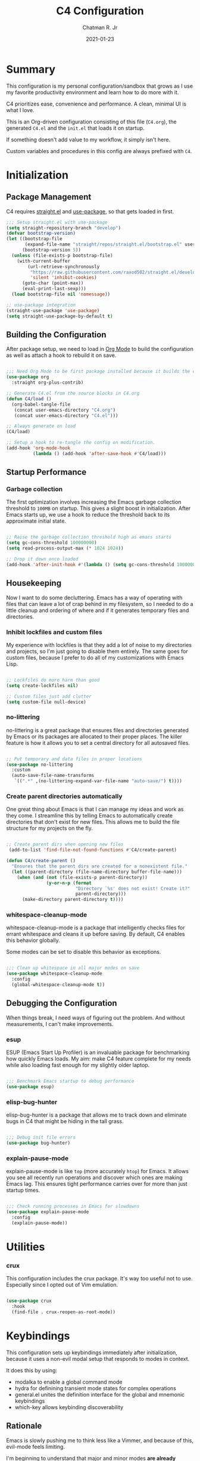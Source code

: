 #+TITLE: C4 Configuration
#+DATE: 2021-01-23
#+AUTHOR: Chatman R. Jr
:PROPERTIES:
:header-args: :mkdirp yes
:header-args:emacs-lisp: :tangle "./C4.el"
:END:

* Summary

This configuration is my personal configuration/sandbox that grows as I use my favorite productivity
environment and learn how to do more with it.

C4 prioritizes ease, convenience and performance. A clean, minimal UI is what I love.

This is an Org-driven configuration consisting of this file (=C4.org=), the generated =C4.el= and
the =init.el= that loads it on startup.

If something doesn't add value to my workflow, it simply isn't here.

Custom variables and procedures in this config are always prefixed with =C4=.

* Initialization
** Package Management

C4 requires [[https://github.com/raxod502/straight.el][straight.el]] and [[https://github.com/jwiegley/use-package][use-package]], so that gets loaded in first.

#+BEGIN_SRC emacs-lisp
  ;;; Setup straight.el with use-package
  (setq straight-repository-branch "develop")
  (defvar bootstrap-version)
  (let ((bootstrap-file
         (expand-file-name "straight/repos/straight.el/bootstrap.el" user-emacs-directory))
        (bootstrap-version 5))
    (unless (file-exists-p bootstrap-file)
      (with-current-buffer
          (url-retrieve-synchronously
           "https://raw.githubusercontent.com/raxod502/straight.el/develop/install.el"
           'silent 'inhibit-cookies)
        (goto-char (point-max))
        (eval-print-last-sexp)))
    (load bootstrap-file nil 'nomessage))

  ;; use-package integration
  (straight-use-package 'use-package)
  (setq straight-use-package-by-default t)

#+END_SRC

** Building the Configuration

After package setup, we need to load in [[https://orgmode.org][Org Mode]] to build the configuration as well as attach a hook
to rebuild it on save.

#+BEGIN_SRC emacs-lisp

  ;;; Need Org Mode to be first package installed because it builds the config.
  (use-package org
    :straight org-plus-contrib)

  ;; Generate C4.el from the source blocks in C4.org
  (defun C4/load ()
    (org-babel-tangle-file
     (concat user-emacs-directory "C4.org")
     (concat user-emacs-directory "C4.el")))

  ;; Always generate on load
  (C4/load)

  ;; Setup a hook to re-tangle the config on modification.
  (add-hook 'org-mode-hook
            (lambda () (add-hook 'after-save-hook #'C4/load)))

#+END_SRC

** Startup Performance
*** Garbage collection

The first optimization involves increasing the Emacs garbage collection threshold to =100MB= on
startup. This gives a slight boost in initialization. After Emacs starts up, we use a hook to reduce
the threshold back to its approximate initial state.

#+BEGIN_SRC emacs-lisp

  ;; Raise the garbage collection threshold high as emacs starts
  (setq gc-cons-threshold 100000000)
  (setq read-process-output-max (* 1024 1024))

  ;; Drop it down once loaded
  (add-hook 'after-init-hook #'(lambda () (setq gc-cons-threshold 1000000)))

#+END_SRC

** Housekeeping

Now I want to do some decluttering. Emacs has a way of operating with files that can leave a lot of
crap behind in my filesystem, so I needed to do a little cleanup and ordering of where and if it
generates temporary files and directories.

*** Inhibit lockfiles and custom files

My experience with lockfiles is that they add a lot of noise to my directories and projects, so I'm
just going to disable them entirely. The same goes for custom files, because I prefer to do all of
my customizations with Emacs Lisp.

#+BEGIN_SRC emacs-lisp

  ;; Lockfiles do more harm than good
  (setq create-lockfiles nil)

  ;; Custom files just add clutter
  (setq custom-file null-device)

#+END_SRC

*** no-littering

no-littering is a great package that ensures files and directories generated by Emacs or its
packages are allocated to their proper places. The killer feature is how it allows you to set a
central directory for all autosaved files.

#+BEGIN_SRC emacs-lisp

  ;; Put temporary and data files in proper locations
  (use-package no-littering
    :custom
    (auto-save-file-name-transforms
     `((".*" ,(no-littering-expand-var-file-name "auto-save/") t))))

#+END_SRC

*** Create parent directories automatically

One great thing about Emacs is that I can manage my ideas and work as they come. I streamline this
by telling Emacs to automatically create directories that don't exist for new files. This allows me
to build the file structure for my projects on the fly.

#+BEGIN_SRC emacs-lisp

  ;; Create parent dirs when opening new files
   (add-to-list 'find-file-not-found-functions #'C4/create-parent)

  (defun C4/create-parent ()
    "Ensures that the parent dirs are created for a nonexistent file."
    (let ((parent-directory (file-name-directory buffer-file-name)))
      (when (and (not (file-exists-p parent-directory))
                 (y-or-n-p (format
                            "Directory `%s' does not exist! Create it?"
                            parent-directory)))
        (make-directory parent-directory t))))

#+END_SRC

*** whitespace-cleanup-mode

whitespace-cleanup-mode is a package that intelligently checks files for errant whitespace and
cleans it up before saving. By default, C4 enables this behavior globally.

Some modes can be set to disable this behavior as exceptions.

#+BEGIN_SRC emacs-lisp

  ;;; Clean up whitespace in all major modes on save
  (use-package whitespace-cleanup-mode
    :config
    (global-whitespace-cleanup-mode t))

#+END_SRC

** Debugging the Configuration

When things break, I need ways of figuring out the problem. And without measurements, I can't make
improvements.

*** esup

ESUP (Emacs Start Up Profiler) is an invaluable package for benchmarking how quickly Emacs loads. My
aim: make C4 feature complete for my needs while also loading fast enough for my slightly older laptop.

#+BEGIN_SRC emacs-lisp

  ;;; Benchmark Emacs startup to debug performance
  (use-package esup)

#+END_SRC

*** elisp-bug-hunter

elisp-bug-hunter is a package that allows me to track down and eliminate bugs in C4 that might be
hiding in the tall grass.

#+BEGIN_SRC emacs-lisp

  ;;; Debug init file errors
  (use-package bug-hunter)

#+END_SRC

*** explain-pause-mode

explain-pause-mode is like =top= (more accurately =htop=) for Emacs. It allows you see all recently
run operations and discover which ones are making Emacs lag. This ensures tight performance carries
over for more than just startup times.

#+BEGIN_SRC emacs-lisp

  ;;; Check running processes in Emacs for slowdowns
  (use-package explain-pause-mode
    :config
    (explain-pause-mode))

#+END_SRC

* Utilities
*** crux

This configuration includes the crux package. It's way too useful not to use. Especially since I
opted out of Vim emulation.

#+BEGIN_SRC emacs-lisp

  (use-package crux
    :hook
    (find-file . crux-reopen-as-root-mode))

#+END_SRC

* Keybindings

This configuration sets up keybindings immediately after initialization, because it uses a non-evil
modal setup that responds to modes in context.

It does this by using:

+ modalka to enable a global command mode
+ hydra for definining transient mode states for complex operations
+ general.el unites the definition interface for the global and mnemonic keybindings
+ which-key allows keybinding discoverability

** Rationale

Emacs is slowly pushing me to think less like a Vimmer, and because of this, evil-mode feels limiting.

I'm beginning to understand that major and minor modes *are already contextual* and it makes the
most sense to define keybindings in Emacs according to which modes are /active/ in a buffer rather
than by toggling arbitrary states.

** Making bindings discoverable

which-key provides an interface for discovering keybindings in Emacs. Both built-in and user
defined. It's absolutely essential since I'm building an entirely custom modal setup and can't keep
it all in my head.

#+BEGIN_SRC emacs-lisp

  ;;; Setup which-key for keybinding discoverability
  (use-package which-key
    :custom
    (which-key-idle-delay 1.5)
    :config
    (which-key-mode))

#+END_SRC

** Command Mode

Command Mode is a global modal state for quickly issuing commands to Emacs via a set of mnemonic conventions.

#+BEGIN_QUOTE
If you're not using EXWM, make sure you remove that last hook.
#+END_QUOTE

*** Initialization

#+BEGIN_SRC emacs-lisp

  ;;; Command mode initialization
  (use-package modalka
    :commands modalka-mode
    :hook
    (text-mode . modalka-mode)
    (prog-mode . modalka-mode)
    (exwm-mode . modalka-mode))

#+END_SRC

*** Setup

#+BEGIN_SRC emacs-lisp

  ;;; Command mode setup
  (use-package general
    :config
    ;; Unbind C-SPC and rebind it to toggle Command Mode
    (global-unset-key (kbd "C-SPC"))
    (general-def "C-SPC" 'modalka-mode)

    ;; Create a global definitiion key for non-prefixed Command Mode actions
    (general-create-definer C4/global-key-def
      :keymaps 'modalka-mode-map)

    ;; Create a mnemonic leader key under Command Mode
    (general-create-definer C4/leader-key-def
      :keymaps 'modalka-mode-map
      :prefix "SPC"
      :global-prefix [\s-SPC])

    ;; Command mode universals
    (C4/global-key-def
      "." '(repeat :wk "repeat last command")
      ">" '(consult-complex-command :wk "repeat command history")
      "RET" '(modalka-mode :wk "insert text"))

    ;; Command mode navigation
    (C4/global-key-def
      "w" '(scroll-down-command :wk "scroll up the buffer")
      "W" '(beginning-of-buffer :wk "jump point to beginning of buffer")
      "s" '(scroll-up-command :wk "scroll down the buffer")
      "S" '(end-of-buffer :wk "jump point to end of buffer")
      "a" '(beginning-of-line-text :wk "jump point to beginning of line")
      "A" '(beginning-of-line :wk "jump point to beginning of line [absolute]")
      "d" '(end-of-line :wk "jump point to end of line")
      "i" '(previous-logical-line :wk "previous line")
      "k" '(next-logical-line :wk "next line")
      "j" '(backward-char :wk "previous char")
      "l" '(forward-char :wk "next char")
      "h" '(backward-word :wk "jump point to previous word")
      ";" '(forward-word :wk "jump point to next word")))

  ;;; Setup transient mode-ish states
  (use-package hydra)

#+END_SRC

*** Mnemonics

The C4 mnemonic keybindings all share =SPC= as a prefix and =s-SPC= to issue these keybindings
globally (as in X applications when using EXWM).

I create a few global commands under Command Mode, and then the rest are encapsulated in domains of
influence. The mnemonic keybinding style is heavily inspired by Doom Emacs and represent those
commands I use all the time.

Some of the commands will trigger a transient state with its own local keybindings.

Now, the global commands:

#+BEGIN_SRC emacs-lisp

  (C4/leader-key-def
    "'" '(vterm :wk "open terminal from current dir")
    "SPC" '(universal-argument :wk "command modifier"))

#+END_SRC

Now we can open a terminal from anywhere, prefix our mnemonic commands to modify them, and
immediately quit an errant keystroke.

**** Buffer (=b=)

This domain wraps all commands that affect buffers Lowercase bindings affect only the current
buffer, uppercase bindings affect /all/ active buffers or modify a buffer-local command.

#+BEGIN_SRC emacs-lisp

  (C4/leader-key-def
    "b" '(:ignore t :wk "buffer")
    "bb" '(consult-buffer :wk "switch")
    "bB" '(consult-buffer-other-window :wk "switch other window")
    "bd" '(kill-current-buffer :wk "kill")
    "bD" '(kill-some-buffers :wk "kill multiple")
    "bn" '(:ignore t :wk "narrow")
    "bnn" '(widen :wk "reset")
    "bnd" '(narrow-to-defun :wk "to defun")
    "bnp" '(narrow-to-page :wk "to page")
    "bnr" '(narrow-to-region :wk "to region")
    "bk" '(kill-current-buffer :wk "kill")
    "bK" '(kill-some-buffers :wk "kill multiple")
    "bs" '(:ignore t :wk "search")
    "bss" '(ctrlf-forward-literal :wk "forward literal")
    "bsS" '(ctrlf-backward-literal :wk "backward literal")
    "bsf" '(ctrlf-forward-fuzzy :wk "forward fuzzy")
    "bsF" '(ctrlf-backward-fuzzy :wk "backward fuzzy")
    "bsr" '(ctrlf-forward-regexp :wk "forward regexp")
    "bsR" '(ctrlf-backward-regexp :wk "backward regexp")
    "bw" '(save-buffer :wk "write")
    "bW" '(save-some-buffers :wk "write modified"))

#+END_SRC

**** Config (=c=)

This domain wraps all commands that make it easier to work with my configuration itself. This
includes quickly opening my config, debugging, and reloading my config.

In addition, I define bindings that make it easier to evaluate expressions, defuns and regions in
place as I try out new settings.

#+BEGIN_SRC emacs-lisp

  (C4/leader-key-def
   "c" '(:ignore t :wk "C4 config")
   "cc" '(C4/open-config :wk "open")
   "cd" '(:ignore t :wk "debug")
   "cdd" '(C4/esup-init :wk "startup")
   "cde" '(C4/bug-hunter-init :wk "errors")
   "cdp" '(explain-pause-top :wk "processes")
   "cr" '(C4/reload-config :wk "reload")
   "ce" '(:ignore t :wk "eval")
   "cee" '(eval-last-sexp :wk "S-exp")
   "ceb" '(eval-buffer :wk "buffer")
   "ced" '(eval-defun :wk "defun")
   "cer" '(eval-region :wk "region"))

  (defun C4/generated-conf ()
    (concat user-emacs-directory "C4.el"))

  (defun C4/esup-init ()
    "Profiles the correct init file"
    (interactive)
    (esup (C4/generated-conf)))

  (defun C4/bug-hunter-init ()
    "Debugs the correct init file"
    (interactive)
    (bug-hunter-file (C4/generated-conf)))

  (defun C4/open-config ()
    "Open files in config directory."
    (interactive)
    (find-file (concat user-emacs-directory "C4.org")))

  (defun C4/reload-config ()
    "Reloads the config in place."
    (interactive)
    (load-file (C4/generated-conf)))

#+END_SRC

**** File (=f=)

This domain wraps all commands that affect the filesystem. It includes finding and renaming files.

#+BEGIN_SRC emacs-lisp

  (C4/leader-key-def
    "f" '(:ignore t :wk "file")
    "ff" '(find-file :wk "find")
    "fx" '(crux-create-scratch-buffer :wk "scratchpad")
    "fr" '(crux-rename-file-and-buffer :wk "rename"))

#+END_SRC

**** Help (=h=)

This domain wraps all commands that query Emacs for help about its functionality. It also allows me
to quickly bring up the Emacs manual for browsing.

#+BEGIN_SRC emacs-lisp

  (C4/leader-key-def
   "h" '(:ignore t :wk "help")
   "ha" '(consult-apropos :wk "apropos")
   "hf" '(describe-function :wk "function")
   "hF" '(describe-face :wk "face")
   "hc" '(helpful-command :wk "command")
   "hv" '(describe-variable :wk "variable")
   "hk" '(helpful-key :wk "keybinding")
   "hs" '(helpful-at-point :wk "symbol at point")
   "hm" '(info-emacs-manual :wk "Emacs"))

#+END_SRC

**** Org (=o=)

This domain wraps all commands that affect Org Mode. They allow me to view my agenda, schedule dates
and deadlines for todo items, evaluate source blocks and tangle on demand.

In addition, it binds some commands local to Org buffers like capturing and refiling.

#+BEGIN_SRC emacs-lisp

  (C4/leader-key-def
    "o" '(:ignore t :wk "org")
    "oa" '(:ignore t :wk "agenda")
    "oaa" '(org-agenda-list :wk "weekly")
    "oaf" '(org-agenda :wk "full")
    "oat" '(org-set-tags-command :wk "tags")
    "ob" '(:ignore t :wk "buffer")
    "obb" '(org-insert-link :wk "link")
    "obc" '(org-capture :wk "capture")
    "obn" '(:ignore t :wk "narrow")
    "obnn" '(org-toggle-narrow-to-subtree :wk "subtree")
    "obnb" '(org-narrow-to-block :wk "block")
    "obne" '(org-narrow-to-element :wk "element")
    "obr" '(org-refile :wk "refile")
    "obs" '(C4/org-trek/body t :wk "search")
    "od" '(:ignore t :wk "date")
    "odd" '(org-deadline :wk "deadline")
    "ods" '(org-schedule :wk "schedule")
    "os" '(:ignore t :wk "special")
    "oss" '(org-edit-special :wk "edit")
    "osx" '(org-edit-src-exit :wk "exit with edits")
    "osX" '(org-edit-src-abort :wk "exit without edits")
    "ose" '(org-babel-execute-src-block :wk "execute")
    "ost" '(org-babel-tangle :wk "tangle"))

  (defhydra C4/org-trek (:timeout 10)
    "A transient mode to logically traverse an Org file."
    ("s" org-babel-next-src-block "next source block")
    ("S" org-babel-previous-src-block "previous source block")
    ("h" org-forward-heading-same-level "next heading at current level")
    ("H" org-backward-heading-same-level "previous heading at current level")
    ("v" org-next-visible-heading "next visible heading")
    ("V" org-previous-visible-heading "previous visible heading")
    ("RET" nil "exit" :exit t))

#+END_SRC

**** Project (=p=)

This domain wraps all commands that affect git project management.

I set it up to navigate projects, find files within my active ones, switch between them, and provide
a powerful git interface for managing them.

The dependencies:

+ projecile: feature rich project management for Emacs
+ magit: probably the last git workflow I'll ever need
+ forge: superior integration with Git forges (GitHub, Gitlab) to manage remote repos

#+BEGIN_SRC emacs-lisp

  (C4/leader-key-def
   "p" '(:ignore t :wk "project")
   "p'" '(projectile-run-vterm :wk "open terminal")
   "pp" '(projectile-switch-project :wk "switch")
   "pf" '(projectile-find-file :wk "find file")
   "pg" '(:ignore t :wk "git")
   "pgg" '(magit-status :wk "status")
   "pgc" '(magit-commit :wk "commit")
   "pgd" '(magit-diff :wk "diff")
   "pgf" '(:ignore t :wk "forge")
   "pgff" '(forge-pull :wk "pull")
   "pgfF" '(forge-fork :wk "fork repo")
   "pgfi" '(forge-list-issues :wk "issues")
   "pgfI" '(forge-create-issue :wk "create issue")
   "pgi" '(magit-init :wk "init")
   "pgp" '(magit-push :wk "push")
   "pgP" '(magit-pull :wk "pull")
   "pgr" '(magit-remote :wk "remote")
   "pgs" '(magit-stage :wk "stage")
   "pgS" '(magit-stage-file :wk "stage file")
   "ps" '(consult-ripgrep :wk "search"))

#+END_SRC

**** Session (=q=)

This domain wraps commands that affect Emacs sessions

#+BEGIN_SRC emacs-lisp

  (C4/leader-key-def
    "q" '(:ignore t :wk "session")
    "qq" '(save-buffers-kill-emacs :wk "quit")
    "qQ" '(kill-emacs :wk "really quit"))

#+END_SRC

**** Toggle (=t=)

This domain wraps commands that can be toggled. It allows me to switch variants of the main theme on
the fly and scale text. It also triggers writeroom-mode in document major modes.

#+BEGIN_SRC emacs-lisp

  (C4/leader-key-def
    "t" '(:ignore t :wk "toggle")
    "tt" '(C4/theme-switcher/body :wk "theme")
    "ts" '(C4/text-scale/body :wk "scale text")
    "tz" '(darkroom-tentative-mode :wk "zen mode"))

  (defhydra C4/theme-switcher ()
    "Select a variant from main C4 themes"
    ("d" C4/light "day variant")
    ("n" C4/dark "night variant")
    ("f" C4/black "focus variant")
    ("RET" nil "exit" :exit t))

  (defun C4/light ()
    "Clap on!"
    (interactive)
    (load-theme 'minimal-light t)
    (set-face-attribute 'org-hide nil :foreground "white")
    (sml/apply-theme 'light))

  (defun C4/dark ()
    "Dimmer switch!"
    (interactive)
    (load-theme 'minimal t)
    (set-face-attribute 'org-hide nil :foreground "gray10")
    (sml/apply-theme 'dark))

  (defun C4/black ()
    "Clap off!"
    (interactive)
    (load-theme 'minimal-black t)
    (set-face-attribute 'org-hide nil :foreground "black")
    (sml/apply-theme 'dark))

  (defhydra C4/text-scale (:timeout 4)
    "Interactively scale text"
    ("+" text-scale-increase "inc")
    ("-" text-scale-decrease "dec")
    ("RET" nil "exit" :exit t))

#+END_SRC

**** Window (=w=)

This domain wraps all commands that affect windows.

Windows in Emacs can be split, moved, and closed when not needed.

This marks one of the biggest differences between Vim and Emacs: windows are /views/. Buffers in
Emacs are detached from windows and are not killed when a window closes. They persist in the
background until called into another window.

Their state is preserved.

#+BEGIN_QUOTE
C4 is built to center Emacs as the driver of my entire desktop computing experience. At this point,
Emacs largely /is/ my workstation.

So this domain includes bindings for manipulating X windows served by EXWM.

If you use this configuration and find you don't want or need Emacs to be your window manager, you
can remove the desktop bindings and the environment configuration.

Everything will still work in standalone Emacs instances. If it doesn't, please submit an issue.
#+END_QUOTE

#+BEGIN_SRC emacs-lisp

  (C4/leader-key-def
   "w" '(:ignore t :wk "window")
   "ww" '(other-window :wk "cycle windows")
   "wc" '(delete-window :wk "close")
   "wC" '(delete-other-windows :wk "fill frame")
   "wd" '(:ignore t :wk "desktop")
   "wdf" '(exwm-floating-toggle-floating :wk "floating")
   "wdF" '(exwm-layout-toggle-fullscreen :wk "fullscreen")
   "wdk" '(exwm-layout-toggle-keyboard :wk "keyboard mode")
   "wdm" '(exwm-layout-toggle-mode-line :wk "mode line")
   "wdM" '(exwm-layout-toggle-minibuffer :wk "minibuffer")
   "wn" '(:ignore t :wk "navigator")
   "wnn" '(C4/window-commander/body :wk "interactive")
   "wni" '(windmove-up :wk "jump up")
   "wnI" '(windmove-swap-states-up "swap up")
   "wnk" '(windmove-down :wk "jump down")
   "wnK" '(windmove-swap-states-down :wk "swap down")
   "wnj" '(windmove-left :wk "jump left")
   "wnJ" '(windmove-swap-states-left :wk "swap left")
   "wnl" '(windmove-right :wk "jump right")
   "wnL" '(windmove-swap-states-right :wk "swap right")
   "wnw" '(windmove-display-up :wk "open next window above")
   "wnW" '(windmove-delete-up :wk "close window above")
   "wns" '(windmove-display-down :wk "open next window below")
   "wnS" '(windmove-delete-down :wk "close window below")
   "wna" '(windmove-display-left :wk "open next window left")
   "wnA" '(windmove-delete-left :wk "close window to left")
   "wnd" '(windmove-display-right :wk "open next window right")
   "wnD" '(windmove-delete-right :wk "close window to right")
   "wo" '(:ignore t :wk "open")
   "woo" '(consult-buffer-other-window :wk "buffer")
   "wof" '(find-file-other-window :wk "file")
   "wod" '(counsel-linux-app :wk "desktop app")
   "ws" '(:ignore t :wk "split")
   "wss" '(split-window-below :wk "horizontal")
   "wsS" '(split-window-right :wk "vertical"))

  (defhydra C4/window-commander (:timeout 10)
    "Interactive window navigation"
    ("SPC" other-window "cycle")
    ("c" delete-window "close")
    ("C" delete-other-windows "fill frame")
    ("i" windmove-up "jump up")
    ("I" windmove-swap-states-up "swap up")
    ("k" windmove-down "jump down")
    ("K" windmove-swap-states-down "swap down")
    ("j" windmove-left "jump left")
    ("J" windmove-swap-states-left "swap left")
    ("l" windmove-right "jump right")
    ("L" windmove-swap-states-right "swap right")
    ("w" windmove-display-up "open next above")
    ("W" windmove-delete-up "close above")
    ("s" windmove-display-down "open next below")
    ("S" windmove-delete-down "close below")
    ("a" windmove-display-left "open next to left")
    ("A" windmove-delete-left "close left")
    ("d" windmove-display-right "open next to right")
    ("D" windmove-delete-right "close right")
    ("RET" nil "exit" :exit t))

#+END_SRC

* Defaults

Now that my keybindings are set the way I want them, I start working out the look and feel of my
workspace as well as establish some global settings.

#+BEGIN_SRC emacs-lisp

  (setq-default cursor-type 'bar) ; default cursor as bar
  (setq-default frame-title-format '("%b")) ; window title is the buffer name

  (setq linum-format "%4d ") ; line number format
  (column-number-mode 1) ; set column number display
  (show-paren-mode 1) ; show closing parens by default

  (menu-bar-mode -1) ; disable the menubar
  (scroll-bar-mode -1) ; disable visible scroll bar
  (tool-bar-mode -1) ; disable toolbar
  (tooltip-mode -1) ; disable tooltips
  (set-fringe-mode 8) ; allow some space

  (setq inhibit-startup-message t) ; inhibit startup message
  (setq initial-scratch-message "") ; no scratch message
  (setq initial-major-mode 'text-mode)
  (setq visible-bell t)             ; enable visual bell
  (global-auto-revert-mode t) ; autosave buffer on file change
  (delete-selection-mode 1) ; Selected text will be overwritten on typing
  (fset 'yes-or-no-p 'y-or-n-p) ; convert "yes" or "no" confirms to "y" and "n"

  ;; Show line numbers in programming modes
  (add-hook 'prog-mode-hook
            (if (and (fboundp 'display-line-numbers-mode) (display-graphic-p))
                #'display-line-numbers-mode
              #'linum-mode))


  ;; Disable for document and terminal modes
  (dolist (mode '(
      org-mode-hook
      term-mode-hook
      shell-mode-hook
      treemacs-mode-hook
      vterm-mode
      eshell-mode-hook))
    (add-hook mode (lambda () (display-line-numbers-mode 0))))

  ;; Make some icons available
  (use-package all-the-icons)

#+END_SRC

** User Identity

#+BEGIN_SRC emacs-lisp

  ;;; Set full name and email address
  (setq user-full-name "Chatman R. Jr")
  (setq user-mail-address "crjr.code@protonmail.com")

#+END_SRC

** Faces

Faces in Emacs allow you to change how it looks. In fact, an Emacs theme is simply a user-defined
package of face customizations.

*** Typography

The typography of C4 is entirely based on Input. I use an assortment of weights, styles, and widths
to get exactly the effect I want.

#+BEGIN_SRC emacs-lisp

  ;;; Set some variables for my settings and styles
  (setq C4/font "Input Sans-13")
  (setq C4/font-bold "Input Serif Condensed-13")
  (setq C4/font-italic "Input Serif Narrow-13:extra-light:italic")

  (setq C4/document-font "Input Serif-13")
  (setq C4/terminal-font "Input Mono-13")

  ;;; By default, use Input Sans family at 13px
  (set-face-attribute 'default nil :font C4/font)
  (set-face-attribute 'bold nil :font C4/font-bold)
  (set-face-attribute 'italic nil :font C4/font-italic)
  (set-face-attribute 'bold-italic nil :inherit 'bold)

  ;;; Code font is the same as UI font
  (set-face-attribute 'fixed-pitch nil :font C4/font)

  ;;; Set default document font as Input Serif family at 13px
  (set-face-attribute 'variable-pitch nil :font C4/document-font)

  ;;; Set default terminal font as Input Mono family at 13px
  (set-face-attribute 'term nil :font C4/terminal-font)

  ;;; Some Org Mode adjustments
  (set-face-attribute 'org-document-title nil :weight 'bold :inherit 'fixed-pitch)
  (set-face-attribute 'org-document-info nil :inherit 'org-document-title)

  (set-face-attribute 'org-level-1 nil :height 1.8 :weight 'bold :inherit 'fixed-pitch)
  (set-face-attribute 'org-level-2 nil :height 1.6 :inherit 'fixed-pitch)
  (set-face-attribute 'org-level-3 nil :height 1.4 :inherit 'fixed-pitch)
  (set-face-attribute 'org-level-4 nil :height 1.2 :weight 'light :inherit 'fixed-pitch)
  (set-face-attribute 'org-level-5 nil :height 1.0 :inherit 'fixed-pitch)
  (set-face-attribute 'org-level-6 nil :height 0.8 :inherit 'fixed-pitch)

  (set-face-attribute 'org-code nil :inherit '(shadow fixed-pitch))
  (set-face-attribute 'org-verbatim nil :inherit '(shadow fixed-pitch))
  (set-face-attribute 'org-block nil :inherit 'fixed-pitch)
  (set-face-attribute 'org-block-begin-line nil :weight 'normal :inherit '(shadow fixed-pitch))
  (set-face-attribute 'org-block-end-line nil :weight 'normal :inherit '(shadow fixed-pitch))
  (set-face-attribute 'org-property-value nil :inherit 'fixed-pitch)
  (set-face-attribute 'org-table nil :inherit 'fixed-pitch)
  (set-face-attribute 'org-document-info-keyword nil :weight 'bold :inherit '(fixed-pitch font-lock-keyword-face))
  (set-face-attribute 'org-drawer nil :inherit 'org-document-info-keyword)
  (set-face-attribute 'org-special-keyword nil :inherit 'org-document-info-keyword)

#+END_SRC

**** unicode-fonts

     This is a useful package for configuring Unicode for Emacs.

#+BEGIN_SRC emacs-lisp

      ;;; Add extended unicode support
      (use-package unicode-fonts
        :config
        (unicode-fonts-setup))

#+END_SRC

*** UI

I also make some adjustments to the UI faces. Mainly to clean it up.

#+BEGIN_SRC emacs-lisp

  ;;; Disable the fringe background
  (set-face-attribute 'fringe nil
                      :background nil)

#+END_SRC

** Theme

C4 includes the minimal-theme collection by default to promote a clean interface and just enough
syntax highlighting.

#+BEGIN_SRC emacs-lisp

  ;;; Include and load minimal-theme collection
  (use-package minimal-theme)

  ;; Light theme loaded and enabled by default
  (load-theme 'minimal-light t)

  ;; Dark variants load but not wait for toggling
  (load-theme 'minimal t t)
  (load-theme 'minimal-black t t)

#+END_SRC

** Enhancements

Now I'll add some improvements to my baseline experience.

*** smart-mode-line

smart-mode-line is the lightest mode line package I have used so far. It's perfect for me, because I
really have no need for anything but basic information about the buffer and slight customizations.

#+BEGIN_SRC emacs-lisp

  (use-package smart-mode-line
    :init
    (setq sml/theme 'light)
    (setq sml/no-confirm-load-theme t)
    (setq sml/name-width '(16 . 32))
    (setq sml/mode-width 'full)
    (setq rm-blacklist nil)
    (setq rm-whitelist '("↑"))
    :config
    (sml/setup)
    (add-to-list 'sml/replacer-regexp-list '("^~/.config/emacs/" ":Emacs:") t)
    (add-to-list 'sml/replacer-regexp-list '("^~/Workbench/" ":Code:") t)
    (add-to-list 'sml/replacer-regexp-list '("^~/Org/" ":Org:") t))

#+END_SRC

*** helpful

Helpful provides better help documentation for the many description functions in Emacs. It also
includes its own extremely /helpful/ utilities like checking a symbol at its point.

#+BEGIN_SRC emacs-lisp

  ;;; Help documentation enhancement
  (use-package helpful)

#+END_SRC

*** editorconfig

Editorconfig is a utility that normalizes basic syntax considerations for file types across editors. It ensures
you only have to maintain one file to have a solid base for editing plain text and programming source
languages.

First, install the plugin for Emacs.

#+BEGIN_SRC emacs-lisp

  ;;; Universal editor settings
  (use-package editorconfig
    :config
    (editorconfig-mode 1))

#+END_SRC

Then set some basic options. These are the ones I use:

#+BEGIN_SRC editorconfig-conf :tangle "~/.editorconfig"
  # Environment-wide editorconfig
  root = true

  [*]
  charset = utf-8
  indent_style = space
  indent_size = 2
  max_line_length = 80
  insert_final_newline = true
  trim_trailing_whitespace = true

  [*.md]
  trim_trailing_whitespace = false

  [*.{cmd,bat}]
  end_of_line = crlf

  [*.sh]
  end_of_line = lf

  # Documents
  [*.{md,markdown,org}]
  max_line_length = 100
#+END_SRC

*** vterm

The vterm package provide libvterm emulation to Emacs. This means that terminals opened in Emacs
will mirror my actual shell configuration.

I could use a lighter terminal enhancement package, but since Emacs is also my window manager, it
makes sense to have a rich terminal package instead of opening an external terminal emulator.

#+BEGIN_SRC emacs-lisp

  ;;; Rich terminal experience
  (use-package vterm)

#+END_SRC

** Search and Lookup

This section documents a special category of enhancements for finding and jumping to things in
Emacs. Popular packages to set this up include the ivy and helm ecosystems, but I decided to look at
some of the lighter, newer packages that augment built-in functionality instead.

*** selectrum

Selectrum is an Ido, Icomplete drop in enhancement. It provides basic, clean minibuffer completion
on its own, but its powers are boosted by the remaining packages.

#+BEGIN_SRC emacs-lisp

  ;;; Better minibuffer completion
  (use-package selectrum
    :config
    (selectrum-mode 1))

#+END_SRC

*** prescient

Prescient builds a store of my most used commands and queries and places them first. So I
have quick access to candidates for keybindings.

#+BEGIN_SRC emacs-lisp

  ;;; Remember frequently used commands and queries
  (use-package selectrum-prescient
    :after selectrum
    :config
    (selectrum-prescient-mode 1)
    (prescient-persist-mode 1))

#+END_SRC

*** orderless

Orderless allows you to enter your minibuffer queries as partial characters or strings. This means I
don't have to know the whole, proper name of something to find it in Emacs.

#+BEGIN_SRC emacs-lisp

  ;;; Partial completion queries support
  (use-package orderless
    :init
    (icomplete-mode)
    :custom
    (completion-styles '(orderless)))

 #+END_SRC

*** consult

#+BEGIN_SRC emacs-lisp

  ;;; Better search utilities
  (use-package consult
    :init
    (defun find-fd (&optional dir initial)
      (interactive "P")
      (let ((consult-find-command "fd --color=never --full-path ARG OPTS"))
        (consult-find dir initial)))
    (advice-add #'register-preview :override #'consult-register-window)
    :custom
    (register-preview-delay 0)
    (register-preview-function #'consult-register-window)
    (consult-narrow-key "<"))

#+END_SRC

*** embark

Embark provides an interface for performing actions in minibuffers. I'm not doing much with it yet,
but it's still there when I do need it.

#+BEGIN_SRC emacs-lisp

  ;;; An interface for minibuffer actions
  (use-package embark-consult
    :after (embark consult)
    :demand t
    :hook
    (embark-collect-mode . embark-consult-preview-minor-mode))

#+END_SRC

*** marginalia

Marginalia is a consult enhancement package that includes useful supplemental information in lookup
operations. For example: showing the docstring for interactive commands or the current styling of a face.

#+BEGIN_SRC emacs-lisp

  ;;; Adds annotations to minibuffer interfaces
  (use-package marginalia
    :after consult
    :init
    (marginalia-mode)
    (advice-add #'marginalia-cycle :after
                (lambda () (when (bound-and-true-p selectrum-mode)
                             (selectrum-exhibit))))
    (setq marginalia-annotators
          '(marginalia-annotators-heavy marginalia-annotators-light)))

#+END_SRC

*** ctrlf

I love this package.

CTRLF allows me to find anything—and I mean anything in a buffer. Most describe it as a drop-in
Swiper replacement, but it's much more than that.

For one, I like how it doesn't populate the query results with false positives. I also like how it
doesn't assume I need to see /all/ the query results right away. I can jump through them and keep
narrowing the search until there's only one result: the correct one.

#+BEGIN_SRC emacs-lisp

  ;;; Incremental search interface similar to web browsers
  (use-package ctrlf
        :config
        (ctrlf-mode 1))

#+END_SRC

* Projects
** User Settings

Now, I need to set up Emacs for my preferred project flow. To make configuration a little easier,
I'm going to define some variables for my root project path and my GitHub username.

#+BEGIN_SRC emacs-lisp

  ;;; Set variables for my root project directory and GitHub username
  (setq C4/project-root "~/Code")
  (setq C4/gh-user "cr-jr")

#+END_SRC

** Management

Project management in my configuration is handled by projectile, the best-in-class package for efficently
working with projects under version control.

#+BEGIN_SRC emacs-lisp

  (use-package projectile
      :config
      (projectile-mode)
      :custom
      (projectile-project-search-path C4/project-root)
      (projectile-sort-order 'recently-active)
      (projectile-switch-project-action #'projectile-dired)
      :bind-keymap
      ("C-c p" . projectile-command-map))

#+END_SRC

** Version Control

My workflow is Git and GitHub driven so the packages configured here reflect that.

*** magit

Magit is probably the last Git repo manager I'll ever need. That's how good it is.

#+BEGIN_SRC emacs-lisp

  ;;; Magical Git management
  (use-package magit
    :commands (magit magit-status)
    :custom
    (magit-completing-read-function #'selectrum-completing-read)
    (magit-display-buffer-function #'magit-display-buffer-same-window-except-diff-v1))

#+END_SRC

*** forge

Forge is a magit extension that integrates Git forges (GitHub, Gitlab) into the magit interface and flow.

It allows complete remote repo management from right in Emacs. Including *handling issues and pull requests*.

#+BEGIN_QUOTE
Be aware that none of this configuration will work unless forge can hook into a personal access token from the
GitHub account defined by  =C4/gh-user=.
#+END_QUOTE

#+BEGIN_SRC emacs-lisp

  ;;; A Magit extension to manage Git forges (GitHub, GitLab) from Magit
  (use-package forge
      :after magit
      :custom
      (auth-sources '("~/.authinfo"))
      :config
      (ghub-request "GET" "/user" nil
        :forge 'github
        :host "api.github.com"
        :username C4/gh-user
        :auth 'forge))

#+END_SRC

*** diff-hl

The final ingredient is diff-hl: a package that shows whether a file under version control has additions,
modifications or deletions since the last commit.

#+BEGIN_SRC emacs-lisp

  ;;; Show how files have changed between commits
  (use-package diff-hl
    :after magit
    :hook
    (magit-pre-refresh . diff-hl-magit-pre-refresh)
    (magit-post-refresh . diff-hl-magit-post-refresh)
    :config
    (global-diff-hl-mode 1))

#+END_SRC

* Programming Modes

The richer programming experience offered by Emacs and the lovely ecosystem of community packages was a huge
part of why I switched over from Vim after nearly a decade of use. It requires a bit of setup, but now I have a
development workstation I can grow with and easily expand.

I looked around for packages that set a solid base for programming in general before I started looking for
language-specific support. That way each language I use gets a good starting point from which I can selectively
improve the workflow as needed.

** Parsing

Somewhat unconventional from other configurations is my inclusion of the tree-sitter package for Emacs. I
include it not just for the faster granular highlighting, but also because it allows me to /query/ syntax
definitions in supported source code.

While this would be a curiosity for most developers, it's a boon for developers thinking about creating new
programming languages or external *DSLs*. This is a space I've started to explore in my work, so in it goes.

Oh, and having a full AST I can customize with faces in Emacs means I can implement a lightweight form of
*semantic highlighting* for the programming languages I use and create.

As a bonus, some of the languages I use most come with support out of the box.

#+BEGIN_SRC emacs-lisp

  ;;; A full on parser in Emacs with highlighting definitions
  (use-package tree-sitter
    :config
    (global-tree-sitter-mode 1))

  ;; A collection of supported tree-sitter languages
  (use-package tree-sitter-langs
    :after tree-sitter)

#+END_SRC

** Syntax Highlighting

This section contains packages with the aim of providing a little more contextual highlighting to programming
modes. Since I use a default theme that doesn't make a lot of assumptions about how I want my code
highlighted, it means I can judiciously add syntax information that actually helps rather than creates noise.

*** Faces

    I'm going to adjust some of the faces provided by tree-sitter now.

#+BEGIN_SRC emacs-lisp

  ;;; Set comment face
  (set-face-attribute 'font-lock-comment-face nil :weight 'light :inherit 'italic)
  (set-face-attribute 'tree-sitter-hl-face:comment nil :inherit 'font-lock-comment-face)

  ;;; Set keyword face
  (set-face-attribute 'font-lock-keyword-face nil :inherit 'bold)
  (set-face-attribute 'font-lock-constant-face nil :inherit 'bold)
  (set-face-attribute 'font-lock-builtin-face nil :inherit 'bold)

#+END_SRC

*** rainbow-delimiters

This package is incredibly helpful in keeping track of how many levels deep I am in a complex LISP s-exp and it
helps a little in other ways, too

#+BEGIN_SRC emacs-lisp

  ;;; When I'm knee deep in parens
  (use-package rainbow-delimiters
      :hook (prog-mode . rainbow-delimiters-mode))

#+END_SRC

** Linting

C4 uses flycheck for code linting.

#+BEGIN_SRC emacs-lisp

  ;;; Code linting package that flies
  (use-package flycheck
      :hook (prog-mode . flycheck-mode))

#+END_SRC

** Formatting

C4 uses Aphleleia for code formating. It's a language-agnostic formatting package that allows the support of
new formatters as well.

#+BEGIN_SRC emacs-lisp

    ;;; Universal code formatting package
    (use-package apheleia
      :straight
      '(apheleia
        :host github
        :repo "raxod502/apheleia")
      :hook (prog-mode . apheleia-mode))

#+END_SRC

** Autocompletion

Autocompletion is included with Company with an interface provided by company-box.

#+BEGIN_SRC emacs-lisp

  ;;; Code autocomplete with Company
  (use-package company
    :hook (prog-mode . company-mode))

  ;;; A nice Company interface
  (use-package company-box
    :hook (company-mode . company-box-mode))

#+END_SRC

** Language Server Protocol

Language Server Protocol is /the/ killer feature of modern IDEs. The most significant contribution of VSCode
can be used in Emacs without much issue.

First, I'm setting it up for general use. Later, in the appropriate language's section, I add the enhancements.

#+BEGIN_SRC emacs-lisp

  ;;; Language Server Protocol package for rich IDE features
  (use-package lsp-mode
    :hook (prog-mode . lsp-deferred)
    :commands (lsp lsp-deferred))

  ;; UI enhancements for lsp-mode
  (use-package lsp-ui
    :after lsp-mode
    :commands lsp-ui-mode)

#+END_SRC

** Debugging

This configuration uses the Debug Adapter Protocol for supported languages while falling back to more
specialized debgugging packages for unsupported languages in their relevant sections.

#+BEGIN_SRC emacs-lisp

  ;;; The debugging complement to LSP
  (use-package dap-mode
    :hook
    (prog-mode . dap-mode)
    (dap-stopped . (lambda (arg) (call-interactively #'dap-hydra))))

#+END_SRC

** Language Support
*** TODO Lisp Family
*** TODO C
*** TODO Elixir
*** TODO Elm
*** TODO Factor
*** TODO Go
*** TODO Haskell
*** TODO JavaScript/TypeScript
*** TODO Julia
*** TODO Nim
*** TODO Prolog
*** TODO R
*** TODO Rust
*** TODO Web Dev
* Document Modes
** Spelling
** Grammar
** Dictionary & Thesaurus
** Format Support
*** Org

My main document mode is Org Mode. I use it for nearly everything, so it's extensively configured and includes
quite a few addons.

**** User Settings

First, I define some variables to make adjustments easier.

#+BEGIN_SRC emacs-lisp

  ;;; Variables for Org Mode configuration
  (setq C4/org-root-path "~/Documents/Org")
  (setq C4/org-agenda-files '("Tasks.org" "Projects.org"))

#+END_SRC

**** Configuration

To keep things clean in this section, I use the =noweb= property of Org-babel so I can define more complex
settings in their own section.

A lot of this setup was lifted directly from Emacs from Scratch and I'll customize it over time as my Org Mode
flow becomes more personal.

#+BEGIN_SRC emacs-lisp :noweb yes

  ;;; Org setup
  (use-package org
    :init
    (setq org-ellipsis " ↴")
    (setq org-directory C4/org-root-path)
    <<org-agenda>>
    <<org-templates>>
    <<org-literate>>
    :hook
    (org-mode . org-indent-mode)
    (org-mode . variable-pitch-mode)
    (org-mode . auto-fill-mode)
    :config
    (advice-add 'org-refile :after 'org-save-all-org-buffers))

#+END_SRC

***** Agenda

Now, I set up Org for task management.

#+NAME: org-agenda
#+BEGIN_SRC emacs-lisp :tangle no

  ;;; Org agenda flow
  (setq org-agenda-start-with-log-mode t)
  (setq org-log-done 'time)
  (setq org-log-into-drawer t)

  (setq org-agenda-files C4/org-agenda-files)

  (setq org-todo-keywords
        '((sequence "TODO(t)" "NEXT(n)" "|" "DONE(d!)")
          (sequence
           "BACKLOG(b)" "PLAN(p)" "READY(r)" "ACTIVE(a)" "REVIEW(v)"
           "WAIT(w@/!)" "HOLD(h)" "|" "COMPLETED(c)" "CANC(k@)")))

  (setq org-refile-targets
        '(("Archive.org" :maxlevel . 1)
          ("Tasks.org" :maxlevel . 1)))

  (setq org-tag-alist
        '((:startgroup)
          ("@product" . ?P)
          ("@experiment" . ?E)
          ("@resource" . ?R)
          ("@learning" . ?L)
          ("@teaching" . ?T)
          (:endgroup)
          ("prototyping" . ?p)
          ("developing" . ?d)
          ("documenting" . ?D)
          ("testing" . ?t)
          ("refactoring" . ?r)))

  (setq org-agenda-custom-commands
        '(("d" "Dashboard"
       ((agenda "" ((org-deadline-warning-days 7)))
         (todo "NEXT"
                ((org-agenda-overriding-header "Next Tasks")))))

      ("P" "Products" tags-todo "@product")
        ("E" "Experiments" tags-todo "@experiment")
        ("R" "Resources" tags-todo "@resource")
        ("L" "Learning" tags-todo "@learning")
        ("T" "Teaching" tags-todo "@teaching")

        ("s" "Workflow Status"
         ((todo "WAIT"
                 ((org-agenda-overriding-header "Waiting on External")
             (org-agenda-files org-agenda-files)))
           (todo "REVIEW"
                ((org-agenda-overriding-header "Under Review")
             (org-agenda-files org-agenda-files)))
          (todo "PLAN"
                ((org-agenda-overriding-header "Planning")
             (org-agenda-files org-agenda-files)))
          (todo "BACKLOG"
                ((org-agenda-overriding-header "Project Backlog")
             (org-agenda-files org-agenda-files)))
          (todo "READY"
                ((org-agenda-overriding-header "Ready for Work")
             (org-agenda-files org-agenda-files)))
          (todo "ACTIVE"
                ((org-agenda-overriding-header "Active Projects")
             (org-agenda-files org-agenda-files)))
          (todo "COMPLETED"
                ((org-agenda-overriding-header "Completed Projects")
             (org-agenda-files org-agenda-files)))
          (todo "CANC"
                ((org-agenda-overriding-header "Cancelled Projects")
             (org-agenda-files org-agenda-files)))))))

#+END_SRC

***** Capture Templates

In this section, I'm defining my Org-capture templates. It's just the one right now, but more will be added as
I need them.

#+NAME: org-templates
#+BEGIN_SRC emacs-lisp :tangle no

  ;;; Org template definitions
  (setq org-capture-templates
      `(("t" "Tasks / Projects")
          ("tt" "Task" entry (file+olp "Tasks.org" "Inbox")
            "* TODO %?\n %U\n %a\n %i" :empty-lines 1)))

#+END_SRC

***** Literate Programming

Finally, I set my configuration up for Org-babel so I can do literate programming in any language I want.

#+NAME: org-literate
#+BEGIN_SRC emacs-lisp :tangle no

  ;;; Org-babel setup
  (org-babel-do-load-languages
   'org-babel-load-languages
   '((emacs-lisp . t)
     (js . t)))

  (setq org-src-fontify-natively t)
  (setq org-confirm-babel-evaluate nil)

#+END_SRC

**** Addons

***** org-superstar

Org Superstar is a package that makes Org Mode bullets (even lists) much prettier.

#+BEGIN_SRC emacs-lisp

  ;;; Org Superstar makes your bullets bang louder
  (use-package org-superstar
    :after org
    :hook
    (org-mode . org-superstar-mode)
    :custom-face
    (org-superstar-leading ((t (:inherit 'org-hide))))
    :init
    (setq org-superstar-headline-bullets-list
          '("*" "*" "*" "*" "*" "*" "*")))

#+END_SRC

***** darkroom

Darkroom provides a pleasant writing experience for Emacs document modes. It triggers by default, but the
keybinding =SPC t z= toggles it on and off.

#+BEGIN_SRC emacs-lisp

        ;;; Darkroom for a better writing experience
        (use-package darkroom
          :hook
          (org-mode . darkroom-tentative-mode)
          :config
          (setq darkroom-text-scale-increase 1)
          (setq darkroom-margins '(16 . 16)))

#+END_SRC

*** Markdown
*** LaTeX
* Desktop Environment

Yes, Emacs is my window manager. And so far, I'm loving EXWM. If you don't love it, add a properties drawer to
this heading similar to the one at the very top of this file. Then change =:tangle= to =no=. The configuration
won't build anything in this section after that.

** Setup

For my machine, I need to do a few things before I can even use EXWM.

*** .xinitrc

To actually use Emacs as my desktop environment, I need to create a =.xinitrc=.

#+BEGIN_SRC sh :tangle "~/.xinitrc"
# Caps to CTRL
setxkbmap -option ctrl:nocaps

# Disable touchpad
xinput set-prop 12 "Device Enabled" 0

# Default cursor
xsetroot -cursor_name left_ptr

# Xresources
xrdb ~/.Xresources

# Settings
gnome-settings-daemon &

# Autostart programs
dex -a

# Removable media
udiskie &

# Notifications
dunst &

# Start EXWM
exec dbus-launch --exit-with-session emacs -mm --debug-init -f exwm-enable
#+END_SRC

*** multi-monitor

I also use software (ARandR) to configure my multi-monitor setup.

#+BEGIN_SRC sh :tangle "./desktop/multihead.sh" :tangle-mode (identity #o755)
#!/bin/sh
xrandr --output LVDS --primary --mode 1366x768 --pos 241x1080 --rotate normal --output VGA-0 --off --output HDMI-0 --mode 1920x1080 --pos 0x0 --rotate normal
#+END_SRC

Finally, I need to load in the main desktop package.

** Configuration

Now, I'll actually configure EXWM.

Like the Org section, I'm breaking up this monolithic block of code into smaller bits.

#+BEGIN_SRC emacs-lisp :noweb yes

  ;;; Initialize EXWM if GUI Emacs
  (use-package exwm
    :if window-system
    :config
    <<exwm-startup>>

    (display-time-mode t)

    (setq exwm-workspace-number 4)
    (setq display-time-default-load-average nil)
    (setq exwm-workspace-warp-cursor t)
    (setq focus-follows-mouse t)

    <<exwm-keybindings>>

    ;; Update window class with the buffer name
    (add-hook 'exwm-update-class-hook #'C4/exwm-update-class)

    <<exwm-randr>>
    <<exwm-systemtray>>)

  (defun C4/exwm-update-class ()
    (exwm-workspace-rename-buffer (concat "X: " exwm-class-name)))

#+END_SRC

*** startup

#+NAME: exwm-startup
#+BEGIN_SRC emacs-lisp :tangle no

  ;; Wallpaper setup
  (start-process-shell-command
   "nitrogen" nil "nitrogen --restore")

#+END_SRC

*** keybindings

#+NAME: exwm-keybindings
#+BEGIN_SRC emacs-lisp :tangle no

  ;;; Ensure these keys work everywhere
  (setq exwm-input-prefix-keys
        '(?\C-x
          ?\C-u
          ?\C-h
          ?\C-\
          ?\M-x
          ?\M-`
          ?\M-&
          ?\M-:
          ?\s-\ ))

  ;;; Global keys for getting around in EXWM
  (setq exwm-input-global-keys
        `(([?\s-I] . windmove-swap-states-up)
          ([?\s-i] . windmove-up)
          ([?\s-L] . windmove-swap-states-right)
          ([?\s-l] . windmove-right)
          ([?\s-K] . windmove-swap-states-down)
          ([?\s-k] . windmove-down)
          ([?\s-J] . windmove-swap-states-left)
          ([?\s-j] . windmove-left)
          ([?\s-r] . exwm-reset)
          ([?\s-Q] . kill-emacs)
          ([?\s-q] . exwm-restart)
          ([?\s-W] . exwm-workspace-swap)
          ([?\s-w] . exwm-workspace-switch)
          ([?\s-D] . app-launcher-run-app)
          ([?\s-d] . (lambda (cmd)
                       (interactive (list (read-shell-command "$ ")))
                       (start-process-shell-command cmd nil cmd)))
          ,@(mapcar (lambda (i)
                      `(,(kbd (format "s-%d" i)) .
                        (lambda ()
                          (interactive)
                          (exwm-workspace-switch-create ,i))))
                    (number-sequence 0 9))))

  (define-key exwm-mode-map [?\C-q] 'exwm-input-send-next-key)

#+END_SRC

*** randr

#+NAME: exwm-randr
#+BEGIN_SRC emacs-lisp :tangle no

   ;;; Multi monitor workspaces
  (require 'exwm-randr)
  (setq exwm-randr-workspace-monitor-plist
        '(0 "LVDS" 1 "LVDS" 2 "HDMI-0" 3 "HDMI-0"))
  (start-process-shell-command "xrandr" nil
                               (concat user-emacs-directory "desktop/multihead.sh"))
  (exwm-randr-enable)

#+END_SRC

*** systemtray

#+NAME: exwm-systemtray
#+BEGIN_SRC emacs-lisp :tangle no

  ;;; Enable a system tray in EXWM
  (require 'exwm-systemtray)
  (setq exwm-systemtray-height 16)
  (exwm-systemtray-enable)

#+END_SRC

** Addons

*** application-launcher

#+BEGIN_SRC emacs-lisp

  ;; Application launcher
  (use-package app-launcher
    :straight '(app-launcher :host github :repo "SebastienWae/app-launcher"))

#+END_SRC

*** desktop-environment

#+BEGIN_SRC emacs-lisp

  ;; EXWM: Desktop Environment
  (use-package desktop-environment
    :after exwm
    :diminish
    :bind
    ("s-l" . windmove-right)
    :config
    (desktop-environment-mode))

#+END_SRC
